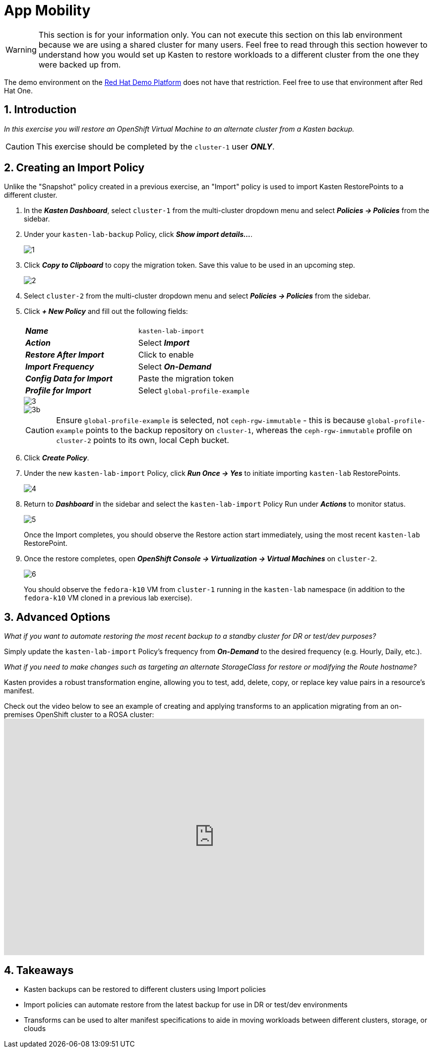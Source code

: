 = App Mobility

====
[WARNING]

This section is for your information only. You can not execute this section on this lab environment because we are using a shared cluster for many users. Feel free to read through this section however to understand how you would set up Kasten to restore workloads to a different cluster from the one they were backed up from.

The demo environment on the https://demo.redhat.com[Red Hat Demo Platform^] does not have that restriction. Feel free to use that environment after Red Hat One.

====

== 1. Introduction

_In this exercise you will restore an OpenShift Virtual Machine to an alternate cluster from a Kasten backup._

====
[CAUTION]

This exercise should be completed by the `cluster-1` user *_ONLY_*.
====

== 2. Creating an Import Policy

Unlike the "Snapshot" policy created in a previous exercise, an "Import" policy is used to import Kasten RestorePoints to a different cluster.

. In the *_Kasten Dashboard_*, select `cluster-1` from the multi-cluster dropdown menu and select *_Policies → Policies_* from the sidebar.
. Under your `kasten-lab-backup` Policy, click *_Show import details..._*.
+
image::module-05-mobility/1.png[]

. Click *_Copy to Clipboard_* to copy the migration token.
Save this value to be used in an upcoming step.
+
image::module-05-mobility/2.png[]

. Select `cluster-2` from the multi-cluster dropdown menu and select *_Policies → Policies_* from the sidebar.
. Click *_+ New Policy_* and fill out the following fields:
+
|===
|  |

| *_Name_*
| `kasten-lab-import`

| *_Action_*
| Select *_Import_*

| *_Restore After Import_*
| Click to enable

| *_Import Frequency_*
| Select *_On-Demand_*

| *_Config Data for Import_*
| Paste the migration token

| *_Profile for Import_*
| Select `global-profile-example`
|===
+
image::module-05-mobility/3.png[]
+
image::module-05-mobility/3b.png[]
+
====
[CAUTION]

Ensure `global-profile-example` is selected, not `ceph-rgw-immutable` - this is because `global-profile-example` points to the backup repository on `cluster-1`, whereas the `ceph-rgw-immutable` profile on `cluster-2` points to its own, local Ceph bucket.
====

. Click *_Create Policy_*.
. Under the new `kasten-lab-import` Policy, click *_Run Once → Yes_* to initiate importing `kasten-lab` RestorePoints.
+
image::module-05-mobility/4.png[]

. Return to *_Dashboard_* in the sidebar and select the `kasten-lab-import` Policy Run under *_Actions_* to monitor status.
+
image::module-05-mobility/5.png[]
+
Once the Import completes, you should observe the Restore action start immediately, using the most recent `kasten-lab` RestorePoint.

. Once the restore completes, open *_OpenShift Console → Virtualization → Virtual Machines_* on `cluster-2`.
+
image::module-05-mobility/6.png[]
+
You should observe the `fedora-k10` VM from `cluster-1` running in the `kasten-lab` namespace (in addition to the `fedora-k10` VM cloned in a previous lab exercise).

== 3. Advanced Options

====
_What if you want to automate restoring the most recent backup to a standby cluster for DR or test/dev purposes?_
====

Simply update the `kasten-lab-import` Policy's frequency from *_On-Demand_* to the desired frequency (e.g.
Hourly, Daily, etc.).

====
_What if you need to make changes such as targeting an alternate StorageClass for restore or modifying the Route hostname?_
====

Kasten provides a robust transformation engine, allowing you to test, add, delete, copy, or replace key value pairs in a resource's manifest.

Check out the video below to see an example of creating and applying transforms to an application migrating from an on-premises OpenShift cluster to a ROSA cluster:+++<iframe width="847" height="476" src="https://www.youtube.com/embed/qocZk5fdxsY" title="Scaling Restore Operations with K10 Transform Sets" frameborder="0" allow="accelerometer; autoplay; clipboard-write; encrypted-media; gyroscope; picture-in-picture; web-share" referrerpolicy="strict-origin-when-cross-origin" allowfullscreen="">++++++</iframe>+++

== 4. Takeaways

* Kasten backups can be restored to different clusters using Import policies
* Import policies can automate restore from the latest backup for use in DR or test/dev environments
* Transforms can be used to alter manifest specifications to aide in moving workloads between different clusters, storage, or clouds
